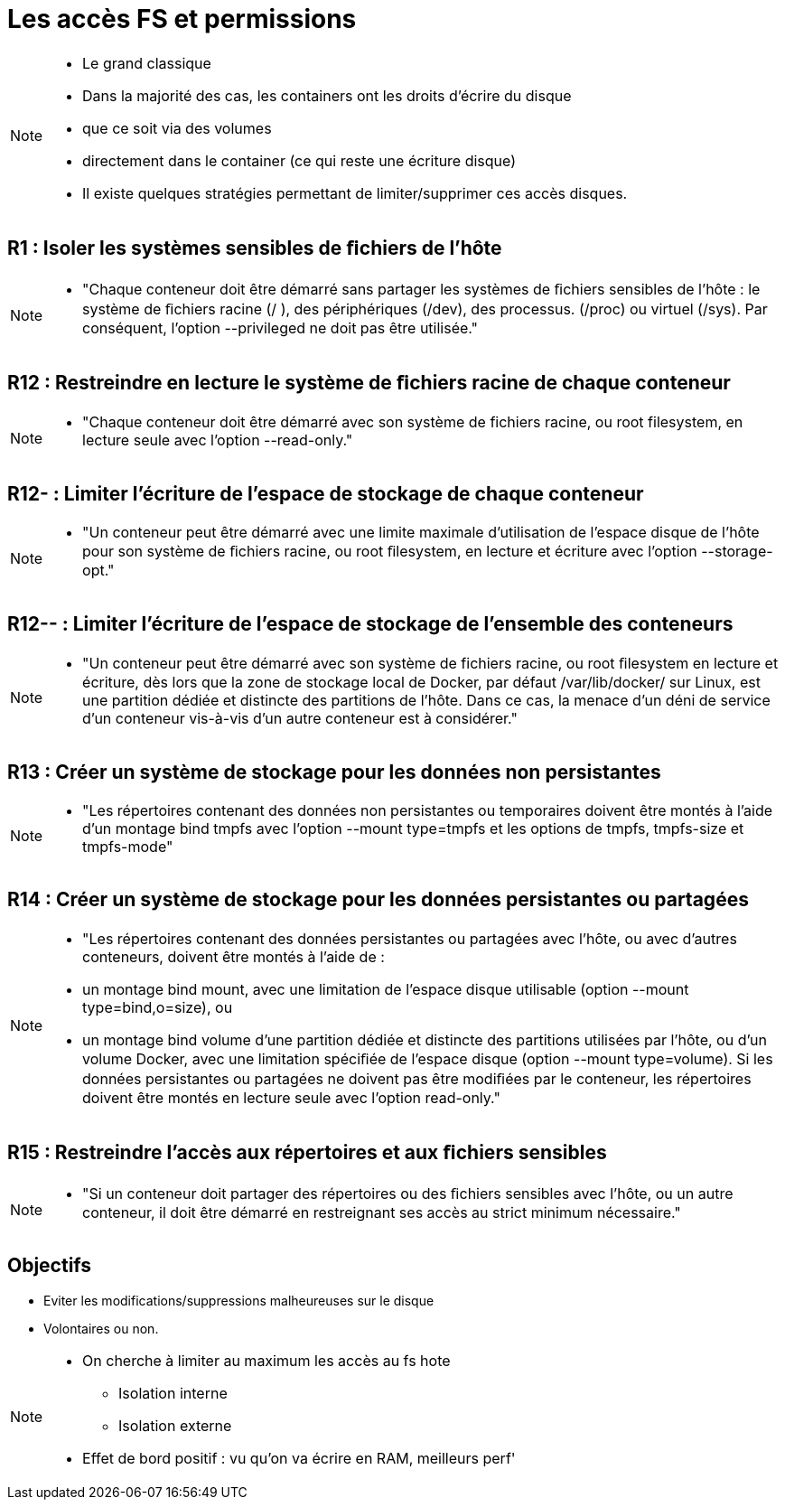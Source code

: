 = Les accès FS et permissions

[NOTE.speaker]
====
* Le grand classique
* Dans la majorité des cas, les containers ont les droits d'écrire du disque
* que ce soit via des volumes
* directement dans le container (ce qui reste une écriture disque)
* Il existe quelques stratégies permettant de limiter/supprimer ces accès disques.
====

== R1 : Isoler les systèmes sensibles de ﬁchiers de l'hôte

[NOTE.speaker]
====
* "Chaque conteneur doit être démarré sans partager les systèmes de ﬁchiers sensibles de l’hôte : le système de ﬁchiers racine (/ ), des périphériques (/dev), des processus. (/proc) ou virtuel (/sys). Par conséquent, l’option --privileged ne doit pas être utilisée."
====

== R12 : Restreindre en lecture le système de ﬁchiers racine de chaque conteneur

[NOTE.speaker]
====
* "Chaque conteneur doit être démarré avec son système de fichiers racine, ou root filesystem, en lecture seule avec l’option --read-only."
====

== R12- : Limiter l'écriture de l'espace de stockage de chaque conteneur

[NOTE.speaker]
====
* "Un conteneur peut être démarré avec une limite maximale d’utilisation de l’espace disque de l’hôte pour son système de ﬁchiers racine, ou root ﬁlesystem, en lecture et écriture avec l’option --storage-opt."
====

== R12-- : Limiter l'écriture de l'espace de stockage de l'ensemble des conteneurs

[NOTE.speaker]
====
* "Un conteneur peut être démarré avec son système de fichiers racine, ou root ﬁlesystem en lecture et écriture, dès lors que la zone de stockage local de Docker, par défaut /var/lib/docker/ sur Linux, est une partition dédiée et distincte des partitions de l’hôte. Dans ce cas, la menace d’un déni de service d’un conteneur vis-à-vis d’un autre conteneur est à considérer."
====

== R13 : Créer un système de stockage pour les données non persistantes

[NOTE.speaker]
====
* "Les répertoires contenant des données non persistantes ou temporaires doivent être montés à l’aide d’un montage bind tmpfs avec l’option --mount type=tmpfs et les options de tmpfs, tmpfs-size et tmpfs-mode"
====

== R14 : Créer un système de stockage pour les données persistantes ou partagées

[NOTE.speaker]
====
* "Les répertoires contenant des données persistantes ou partagées avec l’hôte, ou avec d’autres conteneurs, doivent être montés à l’aide de :
* un montage bind mount, avec une limitation de l’espace disque utilisable (option --mount type=bind,o=size), ou
* un montage bind volume d’une partition dédiée et distincte des partitions utilisées par l’hôte, ou d’un volume Docker, avec une limitation spéciﬁée de l’espace disque (option --mount type=volume).
Si les données persistantes ou partagées ne doivent pas être modiﬁées par le conteneur, les répertoires doivent être montés en lecture seule avec l’option read-only."
====


== R15 : Restreindre l'accès aux répertoires et aux ﬁchiers sensibles

[NOTE.speaker]
====
* "Si un conteneur doit partager des répertoires ou des ﬁchiers sensibles avec l’hôte, ou un autre conteneur, il doit être démarré en restreignant ses accès au strict minimum nécessaire."
====

== Objectifs

* Eviter les modifications/suppressions malheureuses sur le disque
* Volontaires ou non.

[NOTE.speaker]
====
* On cherche à limiter au maximum les accès au fs hote
** Isolation interne
** Isolation externe

* Effet de bord positif : vu qu'on va écrire en RAM, meilleurs perf'
====
